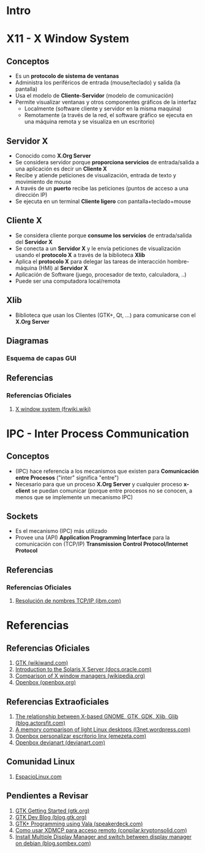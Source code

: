 #+STARTUP: inlineimages
* Intro
  #+BEGIN_SRC plantuml :file img/diagrama-x-system.png :exports results
    @startuml
    !theme blueprint

    '--------------------------- Componentes --------------------------
    component "X-Clients"{
    component "Emacs" as emacs <<X Application>>
    component "xterm" as terminal <<X Application>>

    component "KDE, GNOME, Xfce" <<DE, Desktop Environment>> as desktop
    component "Compiz, Mutter" as wm <<WM, Window Manager>>
    component "GDM, LightDM, KDM" as dm <<DM, Display Managers>>
    component "KDE Plasma, GNOME Shell" as shell <<Graphical Shell>>
    }

    component "Xlib" as clientlib <<Client Library>>
    component "GTK+" as gtkplus

    component "Display Server" as displayserver{
    component "X11, X.Org Server" as servidor <<X Server>> 

    note as N1
    ,* Reciben y atienden peticiones de los Cliente-X
    ,* Las peticiones son de visualización,
    entrada de texto y movimiento de mouse
    end note
    }

    component "Linux Kernel" as kernel <<OS Kernel>>
    component Hardware as hw

    '--------------------------- Relaciones --------------------------
    emacs -down- gtkplus
    terminal -down- gtkplus
    wm -down- gtkplus
    desktop -down- gtkplus
    dm -down- gtkplus
    gtkplus -down- clientlib
    clientlib <-down-> servidor : X Protocol
    shell -down- gtkplus

    kernel <-up-> servidor
    hw <-up-> kernel

    '--------------------------- Notas --------------------------

    note left of gtkplus
    ,* La capa **GDK**, implementa wrappers
    para interactuar con **Xlib** (//portabilidad//)
    ,* La capa **GTK** ofrece toolkit+widgets 
    para crear aplicaciones con interfaz gráfica
    (//depende de GDK//)
    end note

    note left of clientlib
    ,* Es una API a bajo nivel
    ,* Las aplicaciones la requieren
    para interactuar con el Servidor-X
    end note

    note bottom of shell
    ,* Por defecto los (DE) ya incluyen una **shell**
    ,* Se puede instalar una **shell** y luego elegir 
    otro **Entorno de Escritorio**
    end note

    @enduml
  #+END_SRC
* X11 - X Window System
** Conceptos
   - Es un *protocolo de sistema de ventanas*
   - Administra los periféricos de entrada (mouse/teclado) y salida (la pantalla)
   - Usa el modelo de *Cliente-Servidor* (modelo de comunicación)
   - Permite visualizar ventanas y otros componentes gráficos de la interfaz 
     - Localmente (software cliente y servidor en la misma maquina)
     - Remotamente (a través de la red, el software gráfico se ejecuta en una máquina remota y se visualiza en un escritorio)
** Servidor X
   - Conocido como *X.Org Server*
   - Se considera servidor porque *proporciona servicios* de entrada/salida a una aplicación es decir un *Cliente X*
   - Recibe y atiende peticiones de visualización, entrada de texto y movimiento de mouse
   - A través de un *puerto* recibe las peticiones (puntos de acceso a una dirección IP)
   - Se ejecuta en un terminal *Cliente ligero* con pantalla+teclado+mouse
** Cliente X
   - Se considera cliente porque *consume los servicios* de entrada/salida del *Servidor X*
   - Se conecta a un *Servidor X* y le envía peticiones de visualización usando el *protocolo X* a través de la biblioteca *Xlib*
   - Aplica el *protocolo X* para delegar las tareas de interacción hombre-máquina (HMI) al *Servidor X*
   - Aplicación de Software (juego, procesador de texto, calculadora, ..)
   - Puede ser una computadora local/remota
** Xlib
   - Biblioteca que usan los Clientes (GTK+, Qt, ...) para comunicarse con el *X.Org Server*
** Diagramas
*** Esquema de capas GUI
** Referencias
*** Referencias Oficiales
    1. [[https://es.frwiki.wiki/wiki/X_Window_System][X window system (frwiki.wiki)]]
* IPC - Inter Process Communication
** Conceptos
   - (IPC) hace referencia a los mecanismos que existen para *Comunicación entre Procesos* ("inter" significa "entre")
   - Necesario para que un proceso *X.Org Server* y cualquier proceso *x-client* se puedan comunicar
     (porque entre procesos no se conocen, a menos que se implemente un mecanismo IPC)
** Sockets
   - Es el mecanismo (IPC) más utilizado 
   - Provee una (API) *Application Programming Interface* para la comunicación con (TCP/IP) *Transmission Control Protocol/Internet Protocol*
** Referencias
*** Referencias Oficiales
    1. [[https://www.ibm.com/docs/es/aix/7.2?topic=protocol-tcpip-name-resolution][Resolución de nombres TCP/IP (ibm.com)]]
* Referencias
** Referencias Oficiales
   1. [[https://www.wikiwand.com/en/GTK][GTK (wikiwand.com)]]
   2. [[https://docs.oracle.com/cd/E19683-01/816-0279/serverintro-91783/index.html][Introduction to the Solaris X Server (docs.oracle.com)]]
   3. [[https://en.wikipedia.org/wiki/Comparison_of_X_window_managers][Comparison of X window managers (wikipedia.org)]]
   4. [[http://openbox.org/wiki/Main_Page][Openbox (openbox.org)]]
** Referencias Extraoficiales
   1. [[https://blog.actorsfit.com/a?ID=01750-9e8ca4c7-6f5d-495a-bac8-8abe4e6389b6][The relationship between X-based GNOME, GTK, GDK, Xlib, Glib (blog.actorsfit.com)]]
   2. [[https://l3net.wordpress.com/2013/03/17/a-memory-comparison-of-light-linux-desktops/][A memory comparison of light Linux desktops (l3net.wordpress.com)]]
   3. [[https://www.emezeta.com/articulos/openbox-personalizar-escritorio-linux][Openbox personalizar escritorio linx (emezeta.com)]]
   4. [[https://www.deviantart.com/search?q=openbox][Openbox devianart (devianart.com)]]
** Comunidad Linux
   1. [[http://www.espaciolinux.com/foros/entorno-grafico-f39/][EspacioLinux.com]]
** Pendientes a Revisar
   1. [[https://www.gtk.org/docs/getting-started/hello-world][GTK Getting Started (gtk.org)]]
   2. [[https://blog.gtk.org/page/4/][GTK Dev Blog (blog.gtk.org)]]
   3. [[https://speakerdeck.com/wuman/gtk-plus-programming-using-vala?slide=15][GTK+ Programming using Vala (speakerdeck.com)]]
   3. [[https://conpilar.kryptonsolid.com/como-usar-xdmcp-para-el-acceso-a-escritorio-remoto-en-linux/][Como usar XDMCP para acceso remoto (conpilar.kryptonsolid.com)]]
   4. [[https://blog.sombex.com/2018/01/install-multiple-display-manager-and-switch-display-manager-debian.html][Install Multiple Display Manager and switch between display manager on debian (blog.sombex.com)]]

